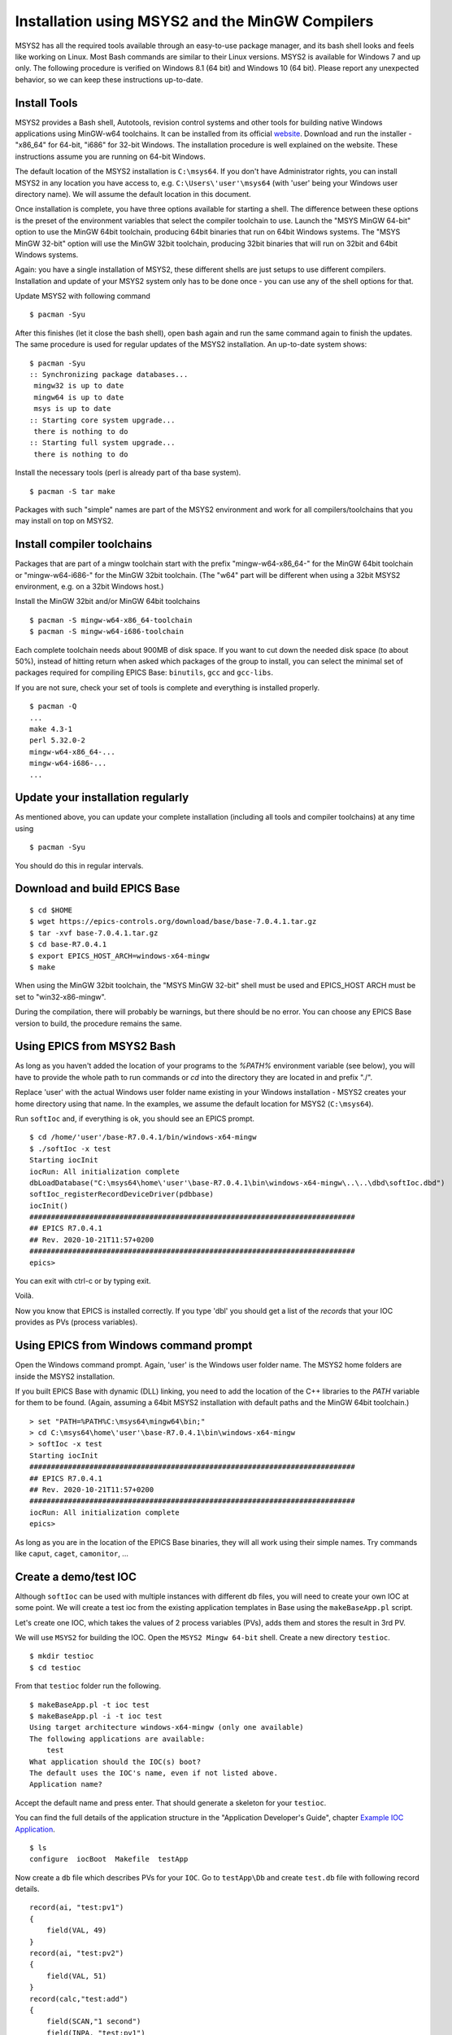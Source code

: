 ﻿Installation using MSYS2 and the MinGW Compilers
================================================

MSYS2 has all the required tools available through an easy-to-use package manager, and its bash shell looks and feels like working on Linux. Most Bash commands are similar to their Linux versions. MSYS2 is available for Windows 7 and up only. The following procedure is verified on Windows 8.1 (64 bit) and Windows 10 (64 bit). Please report any unexpected behavior, so we can keep these instructions up-to-date.

Install Tools
-------------
MSYS2 provides a Bash shell, Autotools, revision control systems and other tools for building native Windows applications using MinGW-w64 toolchains. It can be installed from its official `website <https://www.msys2.org>`_. Download and run the installer - "x86_64" for 64-bit, "i686" for 32-bit Windows. The installation procedure is well explained on the website. These instructions assume you are running on 64-bit Windows.

The default location of the MSYS2 installation is ``C:\msys64``. If you don't have Administrator rights, you can install MSYS2 in any location you have access to, e.g. ``C:\Users\'user'\msys64`` (with 'user' being your Windows user directory name). We will assume the default location in this document.

Once installation is complete, you have three options available for starting a shell. The difference between these options is the preset of the environment variables that select the compiler toolchain to use.
Launch the "MSYS MinGW 64-bit" option to use the MinGW 64bit toolchain, producing 64bit binaries that run on 64bit Windows systems. The "MSYS MinGW 32-bit" option will use the MinGW 32bit toolchain, producing 32bit binaries that will run on 32bit and 64bit Windows systems.

Again: you have a single installation of MSYS2, these different shells are just setups to use different compilers. Installation and update of your MSYS2 system only has to be done once - you can use any of the shell options for that.

Update MSYS2 with following command

::

    $ pacman -Syu
  
After this finishes (let it close the bash shell), open bash again and run the same command again to finish the updates. The same procedure is used for regular updates of the MSYS2 installation. An up-to-date system shows:

::

    $ pacman -Syu
    :: Synchronizing package databases...
     mingw32 is up to date
     mingw64 is up to date
     msys is up to date
    :: Starting core system upgrade...
     there is nothing to do
    :: Starting full system upgrade...
     there is nothing to do

Install the necessary tools (perl is already part of tha base system).

::

    $ pacman -S tar make

Packages with such "simple" names are part of the MSYS2 environment and work for all compilers/toolchains that you may install on top on MSYS2.

Install compiler toolchains
---------------------------

Packages that are part of a mingw toolchain start with the prefix "mingw-w64-x86_64-" for the MinGW 64bit toolchain or "mingw-w64-i686-" for the MinGW 32bit toolchain.
(The "w64" part will be different when using a 32bit MSYS2 environment, e.g. on a 32bit Windows host.)

Install the MinGW 32bit and/or MinGW 64bit toolchains

::

    $ pacman -S mingw-w64-x86_64-toolchain
    $ pacman -S mingw-w64-i686-toolchain
    
Each complete toolchain needs about 900MB of disk space.
If you want to cut down the needed disk space (to about 50%), instead of hitting return when asked which packages of the group to install, you can select the minimal set of packages required for compiling EPICS Base: ``binutils``, ``gcc`` and ``gcc-libs``.

If you are not sure, check your set of tools is complete and everything is installed properly.

::

    $ pacman -Q
    ...
    make 4.3-1
    perl 5.32.0-2
    mingw-w64-x86_64-...
    mingw-w64-i686-...
    ...

Update your installation regularly
----------------------------------

As mentioned above, you can update your complete installation (including all tools and compiler toolchains) at any time using

::

    $ pacman -Syu

You should do this in regular intervals.

Download and build EPICS Base
-----------------------------

::

    $ cd $HOME
    $ wget https://epics-controls.org/download/base/base-7.0.4.1.tar.gz
    $ tar -xvf base-7.0.4.1.tar.gz
    $ cd base-R7.0.4.1
    $ export EPICS_HOST_ARCH=windows-x64-mingw
    $ make

When using the MinGW 32bit toolchain, the "MSYS MinGW 32-bit" shell must be used and EPICS_HOST ARCH must be set to "win32-x86-mingw".

During the compilation, there will probably be warnings, but there should be no error. You can choose any EPICS Base version to build, the procedure remains the same.

Using EPICS from MSYS2 Bash
---------------------------

As long as you haven't added the location of your programs to the `%PATH%` environment variable (see below), you will have to provide the whole path to run commands or `cd` into the directory they are located in and prefix "./".

Replace 'user' with the actual Windows user folder name existing in your Windows installation - MSYS2 creates your home directory using that name. In the examples, we assume the default location for MSYS2 (``C:\msys64``).

Run ``softIoc`` and, if everything is ok, you should see an EPICS prompt.

::

    $ cd /home/'user'/base-R7.0.4.1/bin/windows-x64-mingw
    $ ./softIoc -x test
    Starting iocInit
    iocRun: All initialization complete
    dbLoadDatabase("C:\msys64\home\'user'\base-R7.0.4.1\bin\windows-x64-mingw\..\..\dbd\softIoc.dbd")
    softIoc_registerRecordDeviceDriver(pdbbase)
    iocInit()
    ############################################################################
    ## EPICS R7.0.4.1
    ## Rev. 2020-10-21T11:57+0200
    ############################################################################
    epics>

You can exit with ctrl-c or by typing exit.

Voilà.

Now you know that EPICS is installed correctly. If you type 'dbl' you should get a list of the `records` that your IOC provides as PVs (process variables).

Using EPICS from Windows command prompt
---------------------------------------

Open the Windows command prompt. Again, 'user' is the Windows user folder name.
The MSYS2 home folders are inside the MSYS2 installation.

If you built EPICS Base with dynamic (DLL) linking, you need to add the location of the C++ libraries to the `PATH` variable for them to be found. (Again, assuming a 64bit MSYS2 installation with default paths and the MinGW 64bit toolchain.)

::

    > set "PATH=%PATH%C:\msys64\mingw64\bin;"
    > cd C:\msys64\home\'user'\base-R7.0.4.1\bin\windows-x64-mingw
    > softIoc -x test
    Starting iocInit
    ############################################################################
    ## EPICS R7.0.4.1
    ## Rev. 2020-10-21T11:57+0200
    ############################################################################
    iocRun: All initialization complete
    epics>

As long as you are in the location of the EPICS Base binaries, they will all work using their simple names. Try commands like ``caput``, ``caget``, ``camonitor``, ...


Create a demo/test IOC
----------------------

Although ``softIoc`` can be used with multiple instances with different db files, you will need to create your own IOC at some point. We will create a test ioc from the existing application templates in Base using the ``makeBaseApp.pl`` script.

Let's create one IOC, which takes the values of 2 process variables (PVs), adds them and stores the result in 3rd PV.

We will use ``MSYS2`` for building the IOC. Open the ``MSYS2 Mingw 64-bit`` shell. Create a new directory ``testioc``.

::

    $ mkdir testioc
    $ cd testioc
    
From that ``testioc`` folder run the following.

::

    $ makeBaseApp.pl -t ioc test
    $ makeBaseApp.pl -i -t ioc test
    Using target architecture windows-x64-mingw (only one available)
    The following applications are available:
        test
    What application should the IOC(s) boot?
    The default uses the IOC's name, even if not listed above.
    Application name?
    
Accept the default name and press enter. That should generate a skeleton for your ``testioc``.

You can find the full details of the application structure in the "Application Developer's Guide", chapter `Example IOC Application <https://epics.anl.gov/base/R3-16/2-docs/AppDevGuide/AppDevGuide.html>`_.

::

    $ ls
    configure  iocBoot  Makefile  testApp
    
Now create a ``db`` file which describes PVs for your ``IOC``. Go to ``testApp\Db`` and create ``test.db`` file with following record details.

::

    record(ai, "test:pv1")
    {
        field(VAL, 49)
    }
    record(ai, "test:pv2")
    {
        field(VAL, 51)
    }
    record(calc,"test:add")
    {
        field(SCAN,"1 second")
        field(INPA, "test:pv1")
        field(INPB, "test:pv2")
        field("CALC", "A + B")
    }
    
Now open ``Makefile`` and navigate to

::

    #DB += xxx.db

Remove # and change this to ``test.db``.

::

    DB += test.db

Go to back to root folder for IOC ``testioc``. Go to ``iocBoot\ioctest``. Modify the ``st.cmd`` startup command file.

Change

::

    #dbLoadRecords("db/xxx.db","user=XXX")

tocd ../..

::

    dbLoadRecords("db/test.db","user=XXX")

Save all the files and go back to the MSYS2 Bash terminal. Make sure the architecture is set correctly.

::

    $ echo $EPICS_HOST_ARCH
    windows-x64-mingw

Change into the testioc folder and run ``make``. 

::

    $ cd ~/testioc
    $ make

This should create all the files for the test IOC.

::
    
    $ ls
    bin  configure  db  dbd  iocBoot  lib  Makefile  testApp

Go to ``iocBoot\ioctest`` . Open the ``envPaths`` file and change the MSYS2 relative paths to full Windows paths

::

    epicsEnvSet("IOC","ioctest")
    epicsEnvSet("TOP","C:/msys64/home/'user'/testioc")
    epicsEnvSet("EPICS_BASE","C:/msys64/home/'user'/base-7.0.4.1")

**Note: You have to use Linux style forward slash characters in path specifications inside this file.**

At this point, you can run the IOC from either an MSYS2 Bash shell or from a Windows command prompt, by changing into the IOC directory and running the test.exe binary with your startup command script as parameter.

In the Windows ``command prompt``:

::

    >cd C:\msys64\home\'user'\testioc\iocBoot\ioctest    
    >..\..\bin\windows-x64-mingw\test st.cmd

In the MSYS2 shell:
    
::

    >cd ~/testioc/iocBoot/ioctest    
    >../../bin/windows-x64-mingw/test st.cmd


In both cases, the IOC should start like this

::

    Starting iocInit
    iocRun: All initialization complete
    #!../../bin/windows-x64-mingw/test
    < envPaths
    epicsEnvSet("IOC","ioctest")
    epicsEnvSet("TOP","C:/msys64/home/'user'/testioc")
    epicsEnvSet("EPICS_BASE","C:/msys64/home/'user'/base-R7.0.4.1")
    cd "C:/msys64/home/'user'/testioc"
    ## Register all support components
    dbLoadDatabase "dbd/test.dbd"
    test_registerRecordDeviceDriver pdbbase
    Warning: IOC is booting with TOP = "C:/msys64/home/'user'/testioc"
              but was built with TOP = "/home/'user'/testioc"
    ## Load record instances
    dbLoadRecords("db/test.db","user='user'")
    cd "C:/msys64/home/'user'/testioc/iocBoot/ioctest"
    iocInit
    ############################################################################
    ## EPICS R7.0.4.1
    ## Rev. 2020-10-21T11:57+0200
    ############################################################################
    ## Start any sequence programs
    #seq sncxxx,"user='user'"
    epics>

Check if the database ``test.db`` you created is loaded correctly

::

    epics> dbl
    test:pv1
    test:pv2
    test:add

As you can see 3 process variable is loaded and available. Keep this terminal open and running. Test this process variable using another terminals.

Open another shell for monitoring ``test:add``.
::

    >camonitor test:add
    test:add                       2020-10-23 13:39:14.795006 100

That terminal will monitor the PV ``test:add`` continuously. If any value change is detected, it will be updated in this terminal. Keep it open to observe the behaviour.

Open a third shell. Using caput, modify the values of  ``test:pv1`` and ``test:pv2`` as we have done in the temperature example above. You will see changes of their sum in the second terminal accordingly.

At this point, you have one IOC ``testioc`` running, which loaded the database ``test.db`` with 3 records. From other processes, you can connect to these records using Channel Access. If you add more process variable in ``test.db``, you will have to ``make`` the `testioc` application again and restart the IOC to load the new version of the database.

You can also create and run IOCs like this in parallel with their own databases and process variables. Just keep in mind that each record instance has to have a unique name for Channel Access to work properly.

